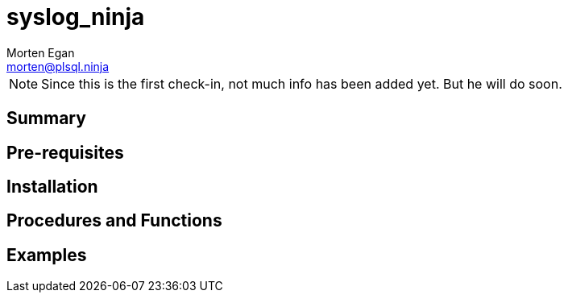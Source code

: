 = syslog_ninja
Morten Egan <morten@plsql.ninja>

[NOTE]
Since this is the first check-in, not much info has been added yet.
But he will do soon.

== Summary

== Pre-requisites

== Installation

== Procedures and Functions

== Examples

